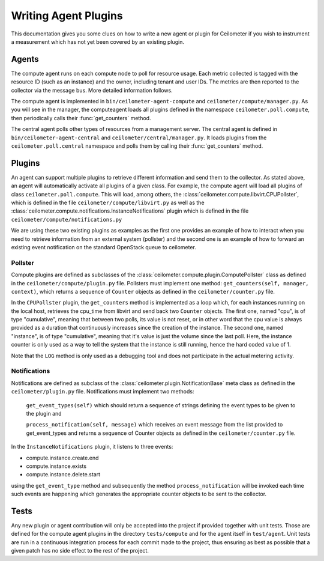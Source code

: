 ..
      Copyright 2012 Nicolas Barcet for Canonical

      Licensed under the Apache License, Version 2.0 (the "License"); you may
      not use this file except in compliance with the License. You may obtain
      a copy of the License at

          http://www.apache.org/licenses/LICENSE-2.0

      Unless required by applicable law or agreed to in writing, software
      distributed under the License is distributed on an "AS IS" BASIS, WITHOUT
      WARRANTIES OR CONDITIONS OF ANY KIND, either express or implied. See the
      License for the specific language governing permissions and limitations
      under the License.

=======================
 Writing Agent Plugins
=======================

This documentation gives you some clues on how to write a new agent or
plugin for Ceilometer if you wish to instrument a measurement which
has not yet been covered by an existing plugin.

Agents
======

The compute agent runs on each compute node to poll for resource
usage. Each metric collected is tagged with the resource ID (such as
an instance) and the owner, including tenant and user IDs. The metrics
are then reported to the collector via the message bus. More detailed
information follows.

The compute agent is implemented in ``bin/ceilometer-agent-compute``
and ``ceilometer/compute/manager.py``. As you will see in the manager,
the computeagent loads all plugins defined in the namespace
``ceilometer.poll.compute``, then periodically calls their
:func:`get_counters` method.

The central agent polls other types of resources from a management
server.  The central agent is defined in
``bin/ceilometer-agent-central`` and
``ceilometer/central/manager.py``. It loads plugins from the
``ceilometer.poll.central`` namespace and polls them by calling their
:func:`get_counters` method.

Plugins
=======

An agent can support multiple plugins to retrieve different
information and send them to the collector. As stated above, an agent
will automatically activate all plugins of a given class. For example,
the compute agent will load all plugins of class
``ceilometer.poll.compute``.  This will load, among others, the
:class:`ceilometer.compute.libvirt.CPUPollster`, which is defined in
the file ``ceilometer/compute/libvirt.py`` as well as the
:class:`ceilometer.compute.notifications.InstanceNotifications` plugin
which is defined in the file ``ceilometer/compute/notifications.py``

We are using these two existing plugins as examples as the first one provides
an example of how to interact when you need to retrieve information from an
external system (pollster) and the second one is an example of how to forward
an existing event notification on the standard OpenStack queue to ceilometer.

Pollster
--------

Compute plugins are defined as subclasses of the
:class:`ceilometer.compute.plugin.ComputePollster` class as defined in
the ``ceilometer/compute/plugin.py`` file. Pollsters must implement one
method: ``get_counters(self, manager, context)``, which returns a
sequence of ``Counter`` objects as defined in the
``ceilometer/counter.py`` file.

In the ``CPUPollster`` plugin, the ``get_counters`` method is implemented as a loop
which, for each instances running on the local host, retrieves the cpu_time
from libvirt and send back two ``Counter`` objects.  The first one, named
"cpu", is of type "cumulative", meaning that between two polls, its value is
not reset, or in other word that the cpu value is always provided as a duration
that continuously increases since the creation of the instance. The second one,
named "instance", is of type "cumulative", meaning that it's value is just the
volume since the last poll. Here, the instance counter is only used as a way
to tell the system that the instance is still running, hence the hard coded
value of 1.

Note that the ``LOG`` method is only used as a debugging tool and does not
participate in the actual metering activity.

Notifications
-------------

Notifications are defined as subclass of the
:class:`ceilometer.plugin.NotificationBase` meta class as defined in
the ``ceilometer/plugin.py`` file.  Notifications must implement two
methods:

   ``get_event_types(self)`` which should return a sequence of strings defining the event types to be given to the plugin and

   ``process_notification(self, message)`` which receives an event message from the list provided to get_event_types and returns a sequence of Counter objects as defined in the ``ceilometer/counter.py`` file.

In the ``InstanceNotifications`` plugin, it listens to three events:

* compute.instance.create.end

* compute.instance.exists

* compute.instance.delete.start

using the ``get_event_type`` method and subsequently the method
``process_notification`` will be invoked each time such events are happening which
generates the appropriate counter objects to be sent to the collector.

Tests
=====
Any new plugin or agent contribution will only be accepted into the project if
provided together with unit tests.  Those are defined for the compute agent
plugins in the directory ``tests/compute`` and for the agent itself in ``test/agent``.
Unit tests are run in a continuous integration process for each commit made to
the project, thus ensuring as best as possible that a given patch has no side
effect to the rest of the project.
